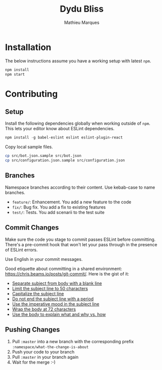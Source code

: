 #+TITLE: Dydu Bliss
#+AUTHOR: Mathieu Marques

* Installation

The below instructions assume you have a working setup with latest =npm=.

#+BEGIN_SRC sh
npm install
npm start
#+END_SRC

* Contributing

** Setup

Install the following dependencies globally when working outside of =npm=. This
lets your editor know about ESLint dependencies.

#+BEGIN_SRC emacs-lisp
npm install -g babel-eslint eslint eslint-plugin-react
#+END_SRC

Copy local sample files.

#+BEGIN_SRC sh
cp src/bot.json.sample src/bot.json
cp src/configuration.json.sample src/configuration.json
#+END_SRC

** Branches

Namespace branches according to their content. Use kebab-case to name branches.

- =feature/=: Enhancement. You add a new feature to the code
- =fix/=: Bug fix. You add a fix to existing features
- =test/=: Tests. You add scenarii to the test suite

** Commit Changes

Make sure the code you stage to commit passes ESLint before committing. There's
a pre-commit hook that won't let your pass through in the presence of ESLint
errors.

[[http://www.commitstrip.com/en/2012/03/06/pre-commit-hook-irl/][http://www.commitstrip.com/wp-content/uploads/2012/03/Strip-SVN-English800-final.jpg]]

Use English in your commit messages.

Good etiquette about committing in a shared environment:
[[https://chris.beams.io/posts/git-commit/]]. Here is the gist of it:

- [[https://chris.beams.io/posts/git-commit/#separate][Separate subject from body with a blank line]]
- [[https://chris.beams.io/posts/git-commit/#limit-50][Limit the subject line to 50 characters]]
- [[https://chris.beams.io/posts/git-commit/#capitalize][Capitalize the subject line]]
- [[https://chris.beams.io/posts/git-commit/#end][Do not end the subject line with a period]]
- [[https://chris.beams.io/posts/git-commit/#imperative][Use the imperative mood in the subject line]]
- [[https://chris.beams.io/posts/git-commit/#wrap-72][Wrap the body at 72 characters]]
- [[https://chris.beams.io/posts/git-commit/#why-not-how][Use the body to explain what and why vs. how]]

** Pushing Changes

1. Pull =:master= into a new branch with the corresponding prefix =:namespace/what-the-change-is-about=
1. Push your code to your branch
1. Pull =:master= in your branch again
1. Wait for the merge :-)

